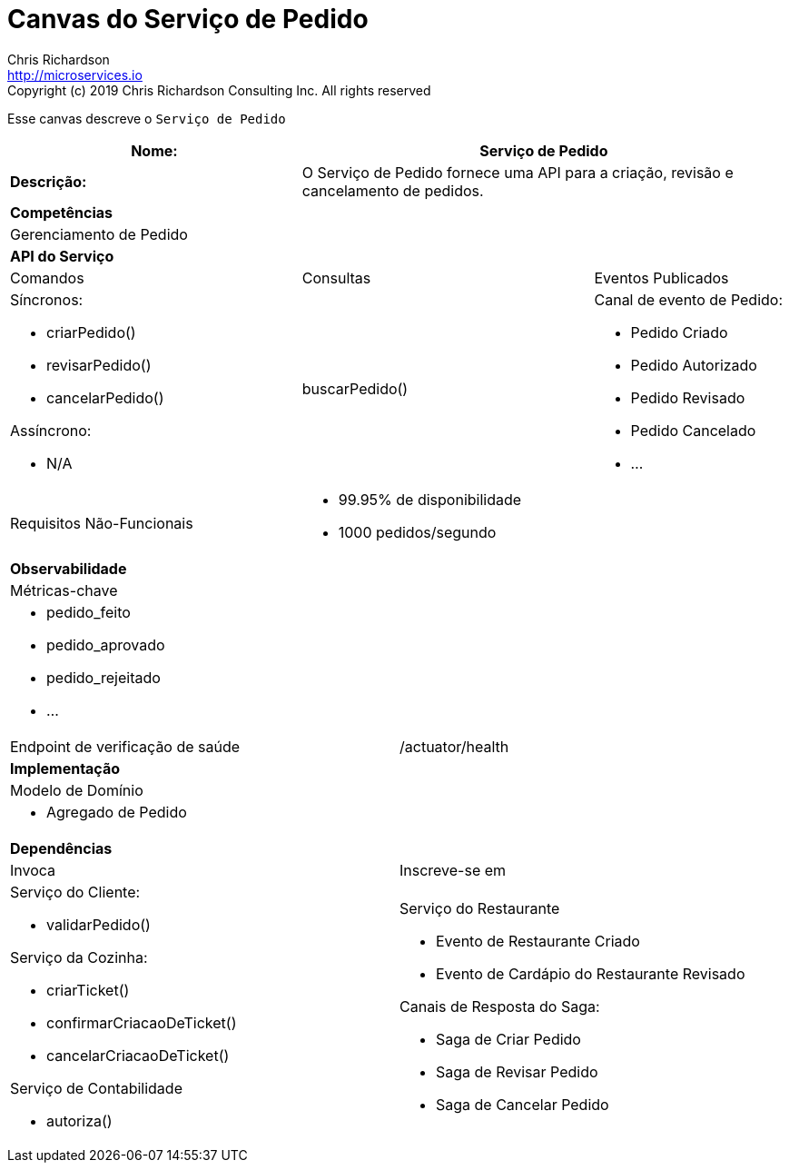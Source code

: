 = Canvas do Serviço de Pedido
Chris Richardson <http://microservices.io>
Copyright (c) 2019 Chris Richardson Consulting Inc. All rights reserved


Esse canvas descreve o `Serviço de Pedido`

[cols="8*"]
|===
3+a| Nome: 5+a| Serviço de Pedido

3+a| *Descrição:*
5+a|

O Serviço de Pedido fornece uma API para a criação, revisão e cancelamento de pedidos.

8+a| *Competências*
8+a|
Gerenciamento de Pedido
8+| *API do Serviço*
3+| Comandos 3+| Consultas 2+| Eventos Publicados
3+a| Síncronos:

* criarPedido()
* revisarPedido()
* cancelarPedido()

Assíncrono:

* N/A

 3+a| buscarPedido() 2+a| Canal de evento de Pedido:

* Pedido Criado
* Pedido Autorizado
* Pedido Revisado
* Pedido Cancelado
* ...

3+| Requisitos Não-Funcionais 5+a|

* 99.95% de disponibilidade
* 1000 pedidos/segundo

8+| *Observabilidade*
8+| Métricas-chave
8+a|

* pedido_feito
* pedido_aprovado
* pedido_rejeitado
* ...

4+| Endpoint de verificação de saúde
4+| /actuator/health



8+| *Implementação*
8+| Modelo de Domínio
8+a| * Agregado de Pedido
8+| *Dependências*
4+| Invoca 4+| Inscreve-se em
4+a|

Serviço do Cliente:

* validarPedido()

Serviço da Cozinha:

* criarTicket()
* confirmarCriacaoDeTicket()
* cancelarCriacaoDeTicket()

Serviço de Contabilidade

* autoriza()

 4+a| Serviço do Restaurante

* Evento de Restaurante Criado
* Evento de Cardápio do Restaurante Revisado

Canais de Resposta do Saga:

* Saga de Criar Pedido
* Saga de Revisar Pedido
* Saga de Cancelar Pedido

|===
